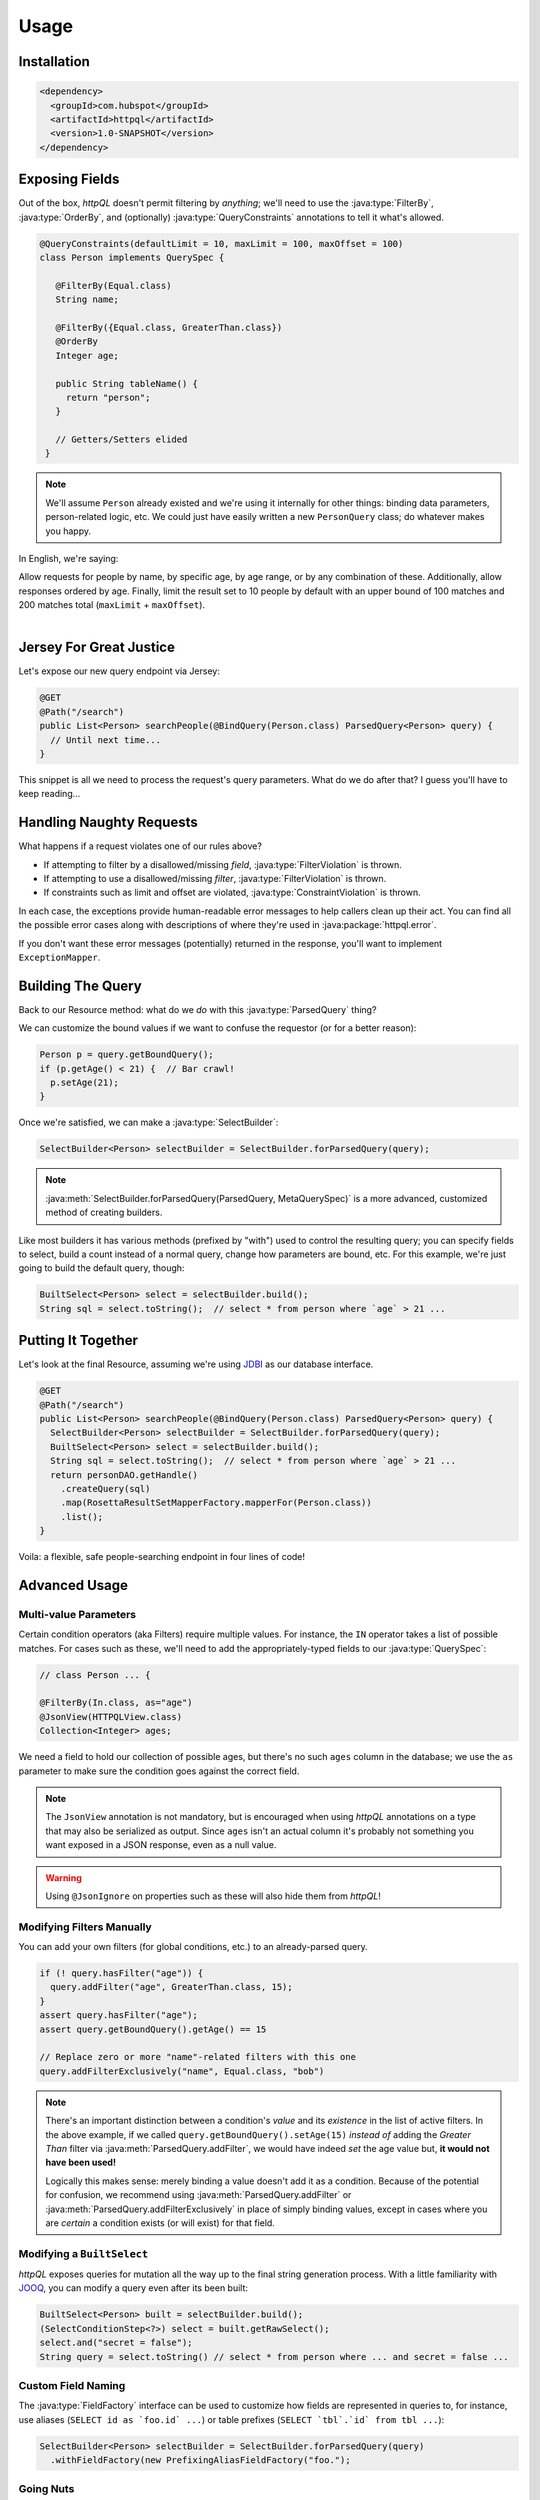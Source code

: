Usage
=====

Installation
------------

.. code-block:: xml

  <dependency>
    <groupId>com.hubspot</groupId>
    <artifactId>httpql</artifactId>
    <version>1.0-SNAPSHOT</version>
  </dependency>


Exposing Fields
---------------

Out of the box, *httpQL* doesn't permit filtering by *anything*; we'll
need to use the :java:type:`FilterBy`, :java:type:`OrderBy`, and
(optionally) :java:type:`QueryConstraints` annotations to tell it
what's allowed.

.. code-block:: java

  @QueryConstraints(defaultLimit = 10, maxLimit = 100, maxOffset = 100)
  class Person implements QuerySpec {

     @FilterBy(Equal.class)
     String name;

     @FilterBy({Equal.class, GreaterThan.class})
     @OrderBy
     Integer age;

     public String tableName() {
       return "person";
     }

     // Getters/Setters elided
   }

.. note::

   We'll assume ``Person`` already existed and we're using it internally
   for other things: binding data parameters, person-related logic,
   etc. We could just have easily written a new ``PersonQuery`` class; do
   whatever makes you happy.

In English, we're saying:

| Allow requests for people by name, by specific age, by age range, or by any combination of these. Additionally, allow responses ordered by age. Finally, limit the result set to 10 people by default with an upper bound of 100 matches and 200 matches total (``maxLimit`` + ``maxOffset``).
|


Jersey For Great Justice
------------------------

Let's expose our new query endpoint via Jersey:

.. code-block:: java

   @GET
   @Path("/search")
   public List<Person> searchPeople(@BindQuery(Person.class) ParsedQuery<Person> query) {
     // Until next time...
   }

This snippet is all we need to process the request's query parameters. What do we do after that? I guess you'll have to keep reading...


Handling Naughty Requests
-------------------------

What happens if a request violates one of our rules above?

* If attempting to filter by a disallowed/missing *field*,
  :java:type:`FilterViolation` is thrown.
* If attempting to use a disallowed/missing *filter*,
  :java:type:`FilterViolation` is thrown.
* If constraints such as limit and offset are violated,
  :java:type:`ConstraintViolation` is thrown.

In each case, the exceptions provide human-readable error messages to
help callers clean up their act. You can find all the possible error
cases along with descriptions of where they're used in
:java:package:`httpql.error`.

If you don't want these error messages (potentially) returned in the
response, you'll want to implement ``ExceptionMapper``.


Building The Query
------------------

Back to our Resource method: what do we *do* with this
:java:type:`ParsedQuery` thing?

We can customize the bound values if we want to confuse the requestor
(or for a better reason):

.. code-block:: java

   Person p = query.getBoundQuery();
   if (p.getAge() < 21) {  // Bar crawl!
     p.setAge(21);
   }

Once we're satisfied, we can make a :java:type:`SelectBuilder`:

.. code-block:: java

   SelectBuilder<Person> selectBuilder = SelectBuilder.forParsedQuery(query);

.. note::

   :java:meth:`SelectBuilder.forParsedQuery(ParsedQuery, MetaQuerySpec)`
   is a more advanced, customized method of creating builders.

Like most builders it has various methods (prefixed by "with") used to
control the resulting query; you can specify fields to select, build a
count instead of a normal query, change how parameters are bound,
etc. For this example, we're just going to build the default query,
though:

.. code-block:: java

   BuiltSelect<Person> select = selectBuilder.build();
   String sql = select.toString();  // select * from person where `age` > 21 ...


Putting It Together
-------------------

Let's look at the final Resource, assuming we're using JDBI_ as our
database interface.

.. code-block:: java

   @GET
   @Path("/search")
   public List<Person> searchPeople(@BindQuery(Person.class) ParsedQuery<Person> query) {
     SelectBuilder<Person> selectBuilder = SelectBuilder.forParsedQuery(query);
     BuiltSelect<Person> select = selectBuilder.build();
     String sql = select.toString();  // select * from person where `age` > 21 ...
     return personDAO.getHandle()
       .createQuery(sql)
       .map(RosettaResultSetMapperFactory.mapperFor(Person.class))
       .list();
   }

Voila: a flexible, safe people-searching endpoint in four lines of code!


Advanced Usage
--------------

Multi-value Parameters
^^^^^^^^^^^^^^^^^^^^^^

Certain condition operators (aka Filters) require multiple values. For
instance, the ``IN`` operator takes a list of possible matches. For
cases such as these, we'll need to add the appropriately-typed fields
to our :java:type:`QuerySpec`:

.. code-block:: java

   // class Person ... {

   @FilterBy(In.class, as="age")
   @JsonView(HTTPQLView.class)
   Collection<Integer> ages;

We need a field to hold our collection of possible ages, but there's
no such ``ages`` column in the database; we use the ``as`` parameter
to make sure the condition goes against the correct field.

.. note::

   The ``JsonView`` annotation is not mandatory, but is encouraged
   when using *httpQL* annotations on a type that may also be
   serialized as output. Since ``ages`` isn't an actual column it's
   probably not something you want exposed in a JSON response, even as
   a null value.

.. warning::

   Using ``@JsonIgnore`` on properties such as these will also hide
   them from *httpQL*!

Modifying Filters Manually
^^^^^^^^^^^^^^^^^^^^^^^^^^

You can add your own filters (for global conditions, etc.) to an
already-parsed query.

.. code-block:: java

   if (! query.hasFilter("age")) {
     query.addFilter("age", GreaterThan.class, 15);
   }
   assert query.hasFilter("age");
   assert query.getBoundQuery().getAge() == 15

   // Replace zero or more "name"-related filters with this one
   query.addFilterExclusively("name", Equal.class, "bob")

.. note::

   There's an important distinction between a condition's *value* and
   its *existence* in the list of active filters. In the above
   example, if we called ``query.getBoundQuery().setAge(15)`` *instead
   of* adding the *Greater Than* filter via
   :java:meth:`ParsedQuery.addFilter`, we would have indeed *set* the
   age value but, **it would not have been used!**

   Logically this makes sense: merely binding a value doesn't add it
   as a condition. Because of the potential for confusion, we
   recommend using :java:meth:`ParsedQuery.addFilter` or
   :java:meth:`ParsedQuery.addFilterExclusively` in place of simply
   binding values, except in cases where you are *certain* a condition
   exists (or will exist) for that field.

Modifying a ``BuiltSelect``
^^^^^^^^^^^^^^^^^^^^^^^^^^^

*httpQL* exposes queries for mutation all the way up to the final
string generation process. With a little familiarity with JOOQ_, you
can modify a query even after its been built:

.. code-block:: java

   BuiltSelect<Person> built = selectBuilder.build();
   (SelectConditionStep<?>) select = built.getRawSelect();
   select.and("secret = false");
   String query = select.toString() // select * from person where ... and secret = false ...

Custom Field Naming
^^^^^^^^^^^^^^^^^^^

The :java:type:`FieldFactory` interface can be used to customize how
fields are represented in queries to, for instance, use aliases
(``SELECT id as `foo.id` ...``) or table prefixes (``SELECT `tbl`.`id`
from tbl ...``):

.. code-block:: java

  SelectBuilder<Person> selectBuilder = SelectBuilder.forParsedQuery(query)
    .withFieldFactory(new PrefixingAliasFieldFactory("foo.");

Going Nuts
^^^^^^^^^^

Want to allow filtering on every field that *doesn't* have an
annotation instead? Of course not, but you *could*!

Most of the logic around how things get created and interpreted by
*httpQL* is centralized in :java:type:`MetaQuerySpec`. While the
default implementation should be sufficient in 99.9% of cases, it is
possible to extend it and/or wholesale implement your own crazy
logic.

.. _JDBI: http://jdbi.org/
.. _JOOQ: http://www.jooq.org/
